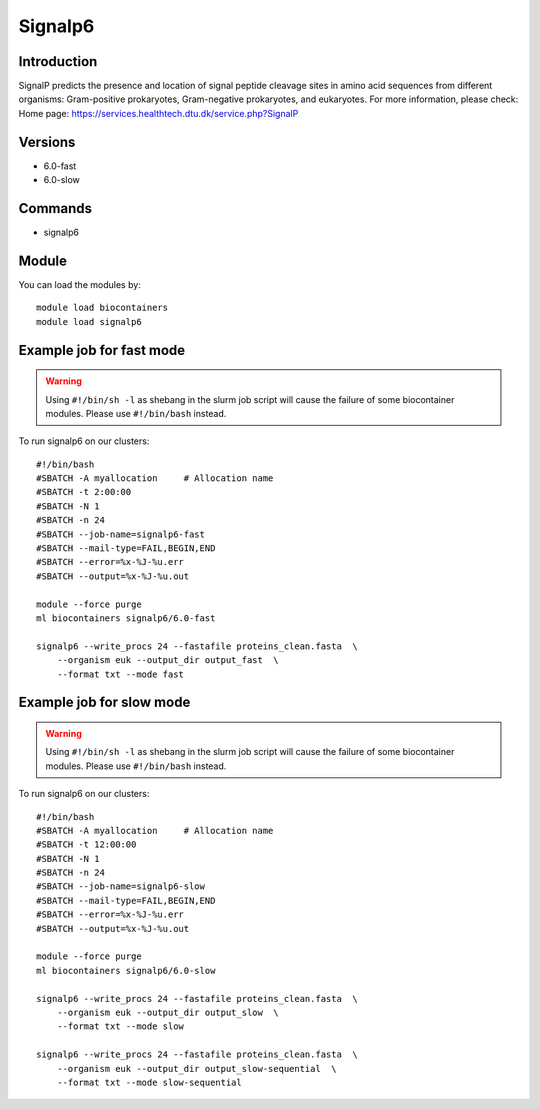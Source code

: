 .. _backbone-label:

Signalp6
==============================

Introduction
~~~~~~~~
SignalP predicts the presence and location of signal peptide cleavage sites in amino acid sequences from different organisms: Gram-positive prokaryotes, Gram-negative prokaryotes, and eukaryotes.
For more information, please check:
Home page: https://services.healthtech.dtu.dk/service.php?SignalP

Versions
~~~~~~~~
- 6.0-fast
- 6.0-slow

Commands
~~~~~~~
- signalp6

Module
~~~~~~~~
You can load the modules by::

    module load biocontainers
    module load signalp6

Example job for fast mode
~~~~~
.. warning::
    Using ``#!/bin/sh -l`` as shebang in the slurm job script will cause the failure of some biocontainer modules. Please use ``#!/bin/bash`` instead.

To run signalp6 on our clusters::

    #!/bin/bash
    #SBATCH -A myallocation     # Allocation name
    #SBATCH -t 2:00:00
    #SBATCH -N 1
    #SBATCH -n 24
    #SBATCH --job-name=signalp6-fast
    #SBATCH --mail-type=FAIL,BEGIN,END
    #SBATCH --error=%x-%J-%u.err
    #SBATCH --output=%x-%J-%u.out

    module --force purge
    ml biocontainers signalp6/6.0-fast

    signalp6 --write_procs 24 --fastafile proteins_clean.fasta  \
        --organism euk --output_dir output_fast  \
        --format txt --mode fast


Example job for slow mode
~~~~
.. warning::
    Using ``#!/bin/sh -l`` as shebang in the slurm job script will cause the failure of some biocontainer modules. Please use ``#!/bin/bash`` instead.

To run signalp6 on our clusters::

    #!/bin/bash
    #SBATCH -A myallocation     # Allocation name
    #SBATCH -t 12:00:00
    #SBATCH -N 1
    #SBATCH -n 24
    #SBATCH --job-name=signalp6-slow
    #SBATCH --mail-type=FAIL,BEGIN,END
    #SBATCH --error=%x-%J-%u.err
    #SBATCH --output=%x-%J-%u.out

    module --force purge
    ml biocontainers signalp6/6.0-slow

    signalp6 --write_procs 24 --fastafile proteins_clean.fasta  \
        --organism euk --output_dir output_slow  \
        --format txt --mode slow
   
    signalp6 --write_procs 24 --fastafile proteins_clean.fasta  \
        --organism euk --output_dir output_slow-sequential  \
        --format txt --mode slow-sequential


